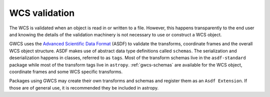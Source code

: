 .. _wcs_validation:

WCS validation
==============


The WCS is validated when an object is read in or written to a file.
However, this happens transparently to the end user and knowing
the details of the validation machinery is not necessary to use or
construct a WCS object. 

GWCS uses the `Advanced Scientific Data Format <https://asdf-standard.readthedocs.io/en/latest/>`__ (ASDF)
to validate the transforms, coordinate frames and the overall WCS object structure.
ASDF makes use of abstract data type
definitions called ``schemas``. The serialization and deserialization happens in classes,
referred to as ``tags``. Most of the transform schemas live in the ``asdf-standard`` package while most of the transform tags live in ``astropy``. :ref:`gwcs-schemas` are available for the WCS object, coordinate frames and some WCS specific transforms. 

Packages using GWCS may create their own transforms and schemas and register them as an ``Asdf Extension``. If those are of general use, it is recommended they be included in astropy.



